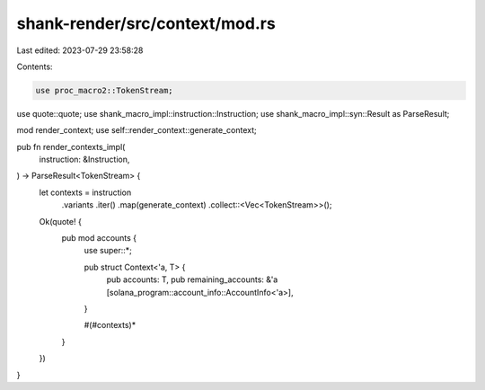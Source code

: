 shank-render/src/context/mod.rs
===============================

Last edited: 2023-07-29 23:58:28

Contents:

.. code-block:: rs

    use proc_macro2::TokenStream;
use quote::quote;
use shank_macro_impl::instruction::Instruction;
use shank_macro_impl::syn::Result as ParseResult;

mod render_context;
use self::render_context::generate_context;

pub fn render_contexts_impl(
    instruction: &Instruction,
) -> ParseResult<TokenStream> {
    let contexts = instruction
        .variants
        .iter()
        .map(generate_context)
        .collect::<Vec<TokenStream>>();

    Ok(quote! {
        pub mod accounts {
            use super::*;

            pub struct Context<'a, T> {
                pub accounts: T,
                pub remaining_accounts: &'a [solana_program::account_info::AccountInfo<'a>],
            }

            #(#contexts)*
        }
    })
}


